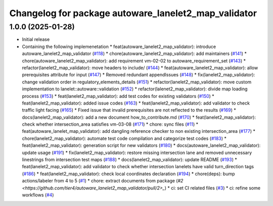 ^^^^^^^^^^^^^^^^^^^^^^^^^^^^^^^^^^^^^^^^^^^^^^^^^^^^^
Changelog for package autoware_lanelet2_map_validator
^^^^^^^^^^^^^^^^^^^^^^^^^^^^^^^^^^^^^^^^^^^^^^^^^^^^^

1.0.0 (2025-01-28)
------------------
* Initial release
* Containing the following implemenetation
  * feat(autoware_lanelet2_map_validator): introduce autoware_lanelet2_map_validator (`#118 <https://github.com/autowarefoundation/autoware_tools/pull/118>`_)
  * chore(autoware_lanelet2_map_validator): add maintainers (`#141 <https://github.com/autowarefoundation/autoware_tools/pull/141>`_)
  * chore(autoware_lanelet2_map_validator): add requirement vm-02-02 to autoware_requirement_set (`#143 <https://github.com/autowarefoundation/autoware_tools/pull/143>`_)
  * refactor(lanelet2_map_validator): move headers to include/ (`#144 <https://github.com/autowarefoundation/autoware_tools/pull/144>`_)
  * feat(autoware_lanelet2_map_validator): allow prerequisites attribute for input (`#147 <https://github.com/autowarefoundation/autoware_tools/pull/147>`_)
  * Removed redundant appendIssues (`#148 <https://github.com/autowarefoundation/autoware_tools/pull/148>`_)
  * fix(lanelet2_map_validator): change validation order in regulatory_elements_details (`#151 <https://github.com/autowarefoundation/autoware_tools/pull/151>`_)
  * refactor(lanelet2_map_validator): move custom implementation to lanelet::autoware::validation (`#152 <https://github.com/autowarefoundation/autoware_tools/pull/152>`_)
  * refactor(lalenet2_map_validator): divide map loading process (`#153 <https://github.com/autowarefoundation/autoware_tools/pull/153>`_)
  * feat(lanelet2_map_validator): add test codes for existing validators (`#150 <https://github.com/autowarefoundation/autoware_tools/pull/150>`_)
  * feat(lanelet2_map_validator): added issue codes (`#163 <https://github.com/autowarefoundation/autoware_tools/pull/163>`_)
  * feat(lanelet2_map_validator): add validator to check traffic light facing (`#165 <https://github.com/autowarefoundation/autoware_tools/pull/165>`_)
  * Fixed issue that invalid prerequisites are not reflected to the results (`#169 <https://github.com/autowarefoundation/autoware_tools/pull/169>`_)
  * docs(lanelet2_map_validator): add a new document how_to_contribute.md (`#170 <https://github.com/autowarefoundation/autoware_tools/pull/170>`_)
  * feat(lanelet2_map_validator): check whether intersection_area satisfies vm-03-08 (`#171 <https://github.com/autowarefoundation/autoware_tools/pull/171>`_)
  * chore: sync files (`#11 <https://github.com/autowarefoundation/autoware_tools/pull/11>`_)
  * feat(autoware_lanelet_map_validator): add dangling reference checker to non existing intersection_area (`#177 <https://github.com/autowarefoundation/autoware_tools/pull/177>`_)
  * chore(lanelet2_map_validator): automate test code compilation and categorize test codes (`#183 <https://github.com/autowarefoundation/autoware_tools/pull/183>`_)
  * feat(lanelet2_map_validator): generation script for new validators (`#180 <https://github.com/autowarefoundation/autoware_tools/pull/180>`_)
  * docs(autoware_lanelet2_map_validator): update usage (`#191 <https://github.com/autowarefoundation/autoware_tools/pull/191>`_)
  * fix(lanelet2_map_validator): restore missing intersection lane and removed unnecessary linestrings from intersection test maps (`#188 <https://github.com/autowarefoundation/autoware_tools/pull/188>`_)
  * docs(lanelet2_map_validator): update README (`#193 <https://github.com/autowarefoundation/autoware_tools/pull/193>`_)
  * feat(lanelet2_map_validator): add validator to check whether intersection lanelets have valid turn_direction tags (`#186 <https://github.com/autowarefoundation/autoware_tools/pull/186>`_)
  * feat(lanelet2_map_validator): check local coordinates declaration (`#194 <https://github.com/autowarefoundation/autoware_tools/pull/194>`_)
  * chore(deps): bump actions/labeler from 4 to 5 (`#1 <https://github.com/tier4/autoware_lanelet2_map_validator/pull/1>`_)
  * chore: extract documents from package (`#2 <https://github.com/tier4/autoware_lanelet2_map_validator/pull/2>_`)
  * ci: set CI related files (`#3 <https://github.com/tier4/autoware_lanelet2_map_validator/pull/3>`_)
  * ci: refine some workflows (`#4 <https://github.com/tier4/autoware_lanelet2_map_validator/pull/4>`_)
